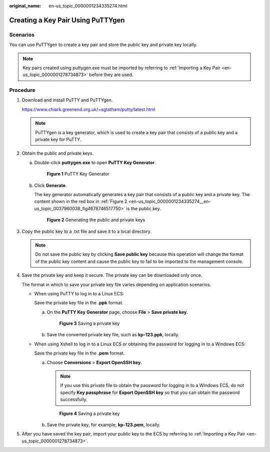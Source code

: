 :original_name: en-us_topic_0000001234335274.html

.. _en-us_topic_0000001234335274:

Creating a Key Pair Using PuTTYgen
==================================

Scenarios
---------

You can use PuTTYgen to create a key pair and store the public key and private key locally.

.. note::

   Key pairs created using puttygen.exe must be imported by referring to :ref:`Importing a Key Pair <en-us_topic_0000001278734873>` before they are used.

Procedure
---------

#. Download and install PuTTY and PuTTYgen.

   https://www.chiark.greenend.org.uk/~sgtatham/putty/latest.html

   .. note::

      PuTTYgen is a key generator, which is used to create a key pair that consists of a public key and a private key for PuTTY.

#. Obtain the public and private keys.

   a. Double-click **puttygen.exe** to open **PuTTY Key Generator**.

      .. _en-us_topic_0000001234335274__en-us_topic_0037960038_fig4490538015580:

      .. figure:: /_static/images/en-us_image_0000001234512206.png
         :alt: **Figure 1** PuTTY Key Generator


         **Figure 1** PuTTY Key Generator

   b. Click **Generate**.

      The key generator automatically generates a key pair that consists of a public key and a private key. The content shown in the red box in :ref:`Figure 2 <en-us_topic_0000001234335274__en-us_topic_0037960038_fig4678746517750>` is the public key.

      .. _en-us_topic_0000001234335274__en-us_topic_0037960038_fig4678746517750:

      .. figure:: /_static/images/en-us_image_0000001278632153.png
         :alt: **Figure 2** Generating the public and private keys


         **Figure 2** Generating the public and private keys

#. .. _en-us_topic_0000001234335274__li18403111116343:

   Copy the public key to a .txt file and save it to a local directory.

   .. note::

      Do not save the public key by clicking **Save public key** because this operation will change the format of the public key content and cause the public key to fail to be imported to the management console.

#. Save the private key and keep it secure. The private key can be downloaded only once.

   The format in which to save your private key file varies depending on application scenarios.

   -  When using PuTTY to log in to a Linux ECS:

      Save the private key file in the **.ppk** format.

      a. On the **PuTTY Key Generator** page, choose **File** > **Save private key**.

         .. _en-us_topic_0000001234335274__fig1031955919299:

         .. figure:: /_static/images/en-us_image_0000001278352685.png
            :alt: **Figure 3** Saving a private key


            **Figure 3** Saving a private key

      b. Save the converted private key file, such as **kp-123.ppk**, locally.

   -  When using Xshell to log in to a Linux ECS or obtaining the password for logging in to a Windows ECS:

      Save the private key file in the **.pem** format.

      a. Choose **Conversions** > **Export OpenSSH key**.

         .. note::

            If you use this private file to obtain the password for logging in to a Windows ECS, do not specify **Key passphrase** for **Export OpenSSH key** so that you can obtain the password successfully.

         .. _en-us_topic_0000001234335274__fig15752222153016:

         .. figure:: /_static/images/en-us_image_0000001278751917.png
            :alt: **Figure 4** Saving a private key


            **Figure 4** Saving a private key

      b. Save the private key, for example, **kp-123.pem**, locally.

#. After you have saved the key pair, import your public key to the ECS by referring to :ref:`Importing a Key Pair <en-us_topic_0000001278734873>`.
